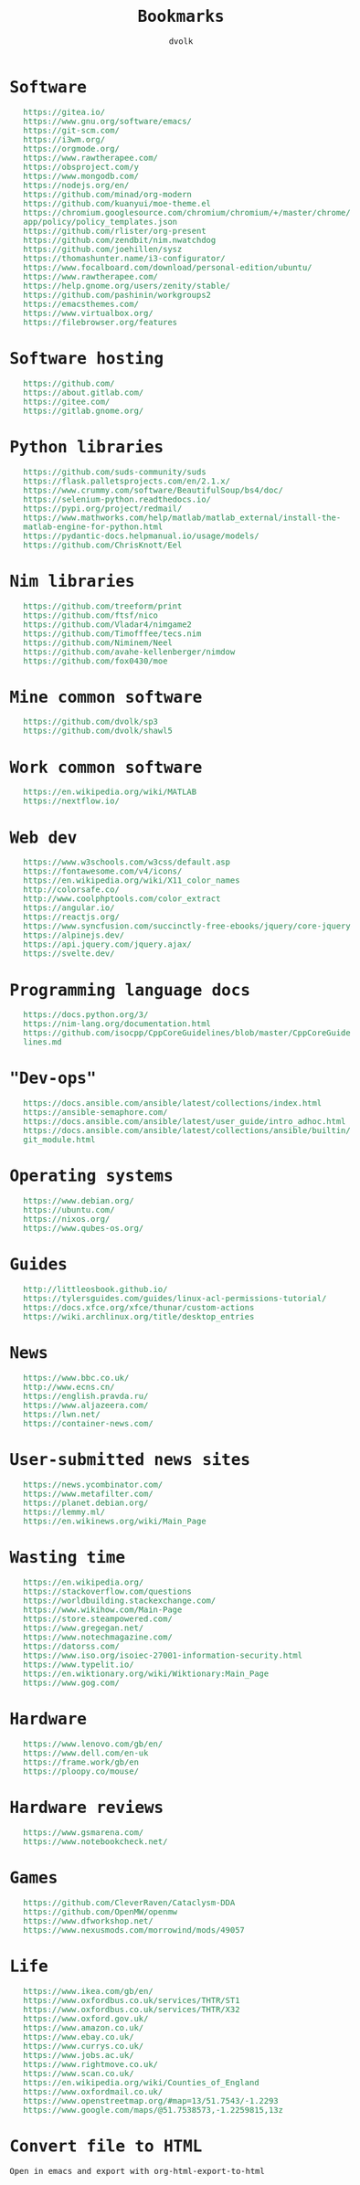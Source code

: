 #+TITLE: Bookmarks
#+AUTHOR: dvolk
#+HTML_HEAD: <style type="text/css">
#+HTML_HEAD:   a { text-decoration: none; color: seagreen; }
#+HTML_HEAD:   body { margin: auto; max-width: 600px; font-family: Jetbrains Mono Medium, monospace; padding-bottom: 50px; }
#+HTML_HEAD:   ul { list-style-type: none; }
#+HTML_HEAD: </style>
* Software
- https://gitea.io/
- https://www.gnu.org/software/emacs/
- https://git-scm.com/
- https://i3wm.org/
- https://orgmode.org/
- https://www.rawtherapee.com/
- https://obsproject.com/y
- https://www.mongodb.com/
- https://nodejs.org/en/
- https://github.com/minad/org-modern
- https://github.com/kuanyui/moe-theme.el
- https://chromium.googlesource.com/chromium/chromium/+/master/chrome/app/policy/policy_templates.json
- https://github.com/rlister/org-present
- https://github.com/zendbit/nim.nwatchdog
- https://github.com/joehillen/sysz
- https://thomashunter.name/i3-configurator/
- https://www.focalboard.com/download/personal-edition/ubuntu/
- https://www.rawtherapee.com/
- https://help.gnome.org/users/zenity/stable/
- https://github.com/pashinin/workgroups2
- https://emacsthemes.com/
- https://www.virtualbox.org/
- https://filebrowser.org/features
* Software hosting
- https://github.com/
- https://about.gitlab.com/
- https://gitee.com/
- https://gitlab.gnome.org/
* Python libraries
- https://github.com/suds-community/suds
- https://flask.palletsprojects.com/en/2.1.x/
- https://www.crummy.com/software/BeautifulSoup/bs4/doc/
- https://selenium-python.readthedocs.io/
- https://pypi.org/project/redmail/
- https://www.mathworks.com/help/matlab/matlab_external/install-the-matlab-engine-for-python.html
- https://pydantic-docs.helpmanual.io/usage/models/
- https://github.com/ChrisKnott/Eel
* Nim libraries
- https://github.com/treeform/print
- https://github.com/ftsf/nico
- https://github.com/Vladar4/nimgame2
- https://github.com/Timofffee/tecs.nim
- https://github.com/Niminem/Neel
- https://github.com/avahe-kellenberger/nimdow
- https://github.com/fox0430/moe
* Mine common software
- https://github.com/dvolk/sp3
- https://github.com/dvolk/shawl5
* Work common software
- https://en.wikipedia.org/wiki/MATLAB
- https://nextflow.io/
* Web dev
- https://www.w3schools.com/w3css/default.asp
- https://fontawesome.com/v4/icons/
- https://en.wikipedia.org/wiki/X11_color_names
- http://colorsafe.co/
- http://www.coolphptools.com/color_extract
- https://angular.io/
- https://reactjs.org/
- https://www.syncfusion.com/succinctly-free-ebooks/jquery/core-jquery
- https://alpinejs.dev/
- https://api.jquery.com/jquery.ajax/
- https://svelte.dev/
* Programming language docs
- https://docs.python.org/3/
- https://nim-lang.org/documentation.html
- https://github.com/isocpp/CppCoreGuidelines/blob/master/CppCoreGuidelines.md
* "Dev-ops"
- https://docs.ansible.com/ansible/latest/collections/index.html
- https://ansible-semaphore.com/
- https://docs.ansible.com/ansible/latest/user_guide/intro_adhoc.html
- https://docs.ansible.com/ansible/latest/collections/ansible/builtin/git_module.html
* Operating systems
- https://www.debian.org/
- https://ubuntu.com/
- https://nixos.org/
- https://www.qubes-os.org/
* Guides
- http://littleosbook.github.io/
- https://tylersguides.com/guides/linux-acl-permissions-tutorial/
- https://docs.xfce.org/xfce/thunar/custom-actions
- https://wiki.archlinux.org/title/desktop_entries
* News
- https://www.bbc.co.uk/
- http://www.ecns.cn/
- https://english.pravda.ru/
- https://www.aljazeera.com/
- https://lwn.net/
- https://container-news.com/
* User-submitted news sites
- https://news.ycombinator.com/
- https://www.metafilter.com/
- https://planet.debian.org/
- https://lemmy.ml/
- https://en.wikinews.org/wiki/Main_Page
* Wasting time
- https://en.wikipedia.org/
- https://stackoverflow.com/questions
- https://worldbuilding.stackexchange.com/
- https://www.wikihow.com/Main-Page
- https://store.steampowered.com/
- https://www.gregegan.net/
- https://www.notechmagazine.com/
- https://datorss.com/
- https://www.iso.org/isoiec-27001-information-security.html
- https://www.typelit.io/
- https://en.wiktionary.org/wiki/Wiktionary:Main_Page
- https://www.gog.com/
* Hardware
- https://www.lenovo.com/gb/en/
- https://www.dell.com/en-uk
- https://frame.work/gb/en
- https://ploopy.co/mouse/
* Hardware reviews
- https://www.gsmarena.com/
- https://www.notebookcheck.net/
* Games
- https://github.com/CleverRaven/Cataclysm-DDA
- https://github.com/OpenMW/openmw
- https://www.dfworkshop.net/
- https://www.nexusmods.com/morrowind/mods/49057
* Life
- https://www.ikea.com/gb/en/
- https://www.oxfordbus.co.uk/services/THTR/ST1
- https://www.oxfordbus.co.uk/services/THTR/X32
- https://www.oxford.gov.uk/
- https://www.amazon.co.uk/
- https://www.ebay.co.uk/
- https://www.currys.co.uk/
- https://www.jobs.ac.uk/
- https://www.rightmove.co.uk/
- https://www.scan.co.uk/
- https://en.wikipedia.org/wiki/Counties_of_England
- https://www.oxfordmail.co.uk/
- https://www.openstreetmap.org/#map=13/51.7543/-1.2293
- https://www.google.com/maps/@51.7538573,-1.2259815,13z
* Convert file to HTML
Open in emacs and export with org-html-export-to-html
